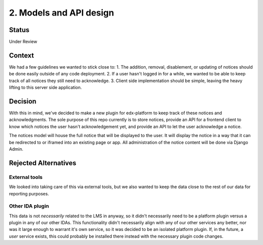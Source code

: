 2. Models and API design
========================

Status
------

Under Review

Context
-------

We had a few guidelines we wanted to stick close to:
1. The addition, removal, disablement, or updating of notices should be done easily outside of any code deployment.
2. If a user hasn't logged in for a while, we wanted to be able to keep track of all notices they still need to acknowledge.
3. Client side implementation should be simple, leaving the heavy lifting to this server side application.

Decision
--------

With this in mind, we've decided to make a new plugin for edx-platform to keep track of these notices and acknowledgments. The sole purpose of this repo currently is to store notices, provide an API for a frontend client to know which notices the user hasn't acknowledgement yet, and provide an API to let the user acknowledge a notice.

The notices model will house the full notice that will be displayed to the user. It will display the notice in a way that it can be redirected to or iframed into an existing page or app. All administration of the notice content will be done via Django Admin.

Rejected Alternatives
---------------------

External tools
~~~~~~~~~~~~~~
We looked into taking care of this via external tools, but we also wanted to keep the data close to the rest of our data for reporting purposes.

Other IDA plugin
~~~~~~~~~~~~~~~~
This data is not *necessarily* related to the LMS in anyway, so it didn't necessarily need to be a platform plugin versus a plugin in any of our other IDAs. This functionality didn't necessarily align with any of our other services any better, nor was it large enough to warrant it's own service, so it was decided to be an isolated platform plugin. If, in the future, a *user* service exists, this could probably be installed there instead with the necessary plugin code changes.
